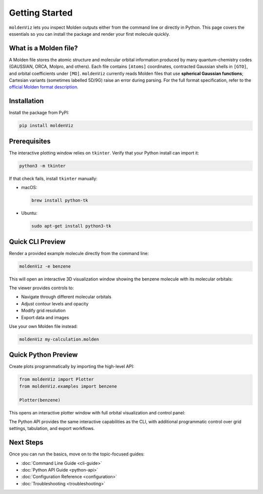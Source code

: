 Getting Started
===============

``moldenViz`` lets you inspect Molden outputs either from the command line or directly in Python. This page covers the essentials so you can install the package and render your first molecule quickly.

What is a Molden file?
----------------------

A Molden file stores the atomic structure and molecular orbital information produced by many quantum-chemistry codes (GAUSSIAN, ORCA, Molpro, and others). Each file contains ``[Atoms]`` coordinates, contracted Gaussian shells in ``[GTO]``, and orbital coefficients under ``[MO]``. ``moldenViz`` currently reads Molden files that use **spherical Gaussian functions**; Cartesian variants (sometimes labelled 5D/9G) raise an error during parsing. For the full format specification, refer to the `official Molden format description <https://www.theochem.ru.nl/molden/molden_format.html>`_.

Installation
------------

Install the package from PyPI:

.. code-block:: bash

   pip install moldenViz

Prerequisites
-------------

The interactive plotting window relies on ``tkinter``. Verify that your Python install can import it:

.. code-block:: bash

   python3 -m tkinter

If that check fails, install ``tkinter`` manually:

* macOS:

  .. code-block:: bash

     brew install python-tk

* Ubuntu:

  .. code-block:: bash

     sudo apt-get install python3-tk

Quick CLI Preview
-----------------

Render a provided example molecule directly from the command line:

.. code-block:: bash

   moldenViz -e benzene

This will open an interactive 3D visualization window showing the benzene molecule with its molecular orbitals:

.. image:: _static/placeholder-cli.png
   :alt: Screenshot of the moldenViz CLI window showing benzene with orbital controls
   :align: center
   :class: screenshot-placeholder

The viewer provides controls to:

* Navigate through different molecular orbitals
* Adjust contour levels and opacity
* Modify grid resolution
* Export data and images

Use your own Molden file instead:

.. code-block:: bash

   moldenViz my-calculation.molden

Quick Python Preview
--------------------

Create plots programmatically by importing the high-level API:

.. code-block:: python

   from moldenViz import Plotter
   from moldenViz.examples import benzene

   Plotter(benzene)

This opens an interactive plotter window with full orbital visualization and control panel:

.. image:: _static/placeholder-python.png
   :alt: Screenshot of the moldenViz Python plotter rendering an isosurface next to molecule controls
   :align: center
   :class: screenshot-placeholder

The Python API provides the same interactive capabilities as the CLI, with additional programmatic control over grid settings, tabulation, and export workflows.

Next Steps
----------

Once you can run the basics, move on to the topic-focused guides:

* :doc:`Command Line Guide <cli-guide>`
* :doc:`Python API Guide <python-api>`
* :doc:`Configuration Reference <configuration>`
* :doc:`Troubleshooting <troubleshooting>`
